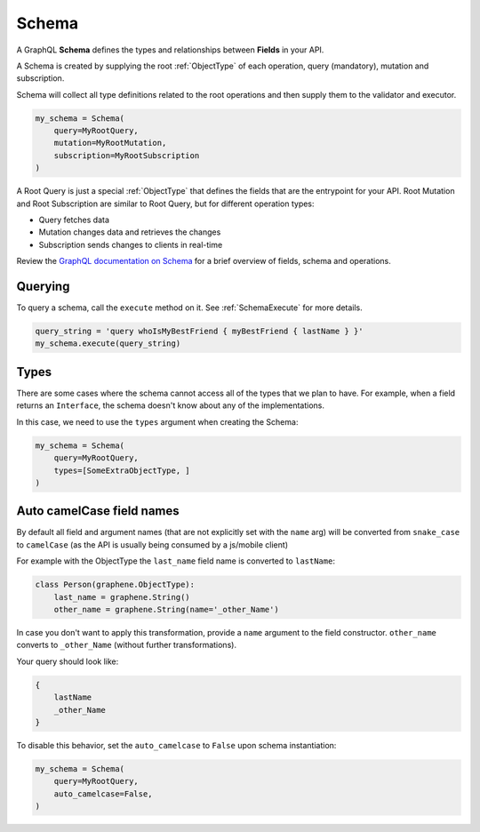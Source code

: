 Schema
======

A GraphQL **Schema** defines the types and relationships between **Fields** in your API.

A Schema is created by supplying the root :ref:`ObjectType` of each operation, query (mandatory), mutation and subscription.

Schema will collect all type definitions related to the root operations and then supply them to the validator and executor.

.. code:: python

    my_schema = Schema(
        query=MyRootQuery,
        mutation=MyRootMutation,
        subscription=MyRootSubscription
    )

A Root Query is just a special :ref:`ObjectType` that defines the fields that are the entrypoint for your API. Root Mutation and Root Subscription are similar to Root Query, but for different operation types:

* Query fetches data
* Mutation changes data and retrieves the changes
* Subscription sends changes to clients in real-time

Review the `GraphQL documentation on Schema`_ for a brief overview of fields, schema and operations.

.. _GraphQL documentation on Schema: https://graphql.org/learn/schema/


Querying
--------

To query a schema, call the ``execute`` method on it. See :ref:`SchemaExecute` for more details.


.. code:: python

    query_string = 'query whoIsMyBestFriend { myBestFriend { lastName } }'
    my_schema.execute(query_string)

Types
-----

There are some cases where the schema cannot access all of the types that we plan to have.
For example, when a field returns an ``Interface``, the schema doesn't know about any of the
implementations.

In this case, we need to use the ``types`` argument when creating the Schema:


.. code:: python

    my_schema = Schema(
        query=MyRootQuery,
        types=[SomeExtraObjectType, ]
    )

.. _SchemaAutoCamelCase:

Auto camelCase field names
--------------------------

By default all field and argument names (that are not
explicitly set with the ``name`` arg) will be converted from
``snake_case`` to ``camelCase`` (as the API is usually being consumed by a js/mobile client)

For example with the ObjectType the ``last_name`` field name is converted to ``lastName``:

.. code:: python

    class Person(graphene.ObjectType):
        last_name = graphene.String()
        other_name = graphene.String(name='_other_Name')



In case you don't want to apply this transformation, provide a ``name`` argument to the field constructor.
``other_name`` converts to ``_other_Name`` (without further transformations).

Your query should look like:

.. code::

    {
        lastName
        _other_Name
    }


To disable this behavior, set the ``auto_camelcase`` to ``False`` upon schema instantiation:

.. code:: python

    my_schema = Schema(
        query=MyRootQuery,
        auto_camelcase=False,
    )
